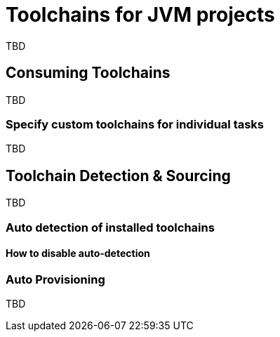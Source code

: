 // Copyright 2020 the original author or authors.
//
// Licensed under the Apache License, Version 2.0 (the "License");
// you may not use this file except in compliance with the License.
// You may obtain a copy of the License at
//
//      http://www.apache.org/licenses/LICENSE-2.0
//
// Unless required by applicable law or agreed to in writing, software
// distributed under the License is distributed on an "AS IS" BASIS,
// WITHOUT WARRANTIES OR CONDITIONS OF ANY KIND, either express or implied.
// See the License for the specific language governing permissions and
// limitations under the License.

[[toolchains]]
= Toolchains for JVM projects

TBD

== Consuming Toolchains

TBD

=== Specify custom toolchains for individual tasks

TBD

== Toolchain Detection & Sourcing

TBD

=== Auto detection of installed toolchains

==== How to disable auto-detection

[[sec:provisioning]]
=== Auto Provisioning

TBD
